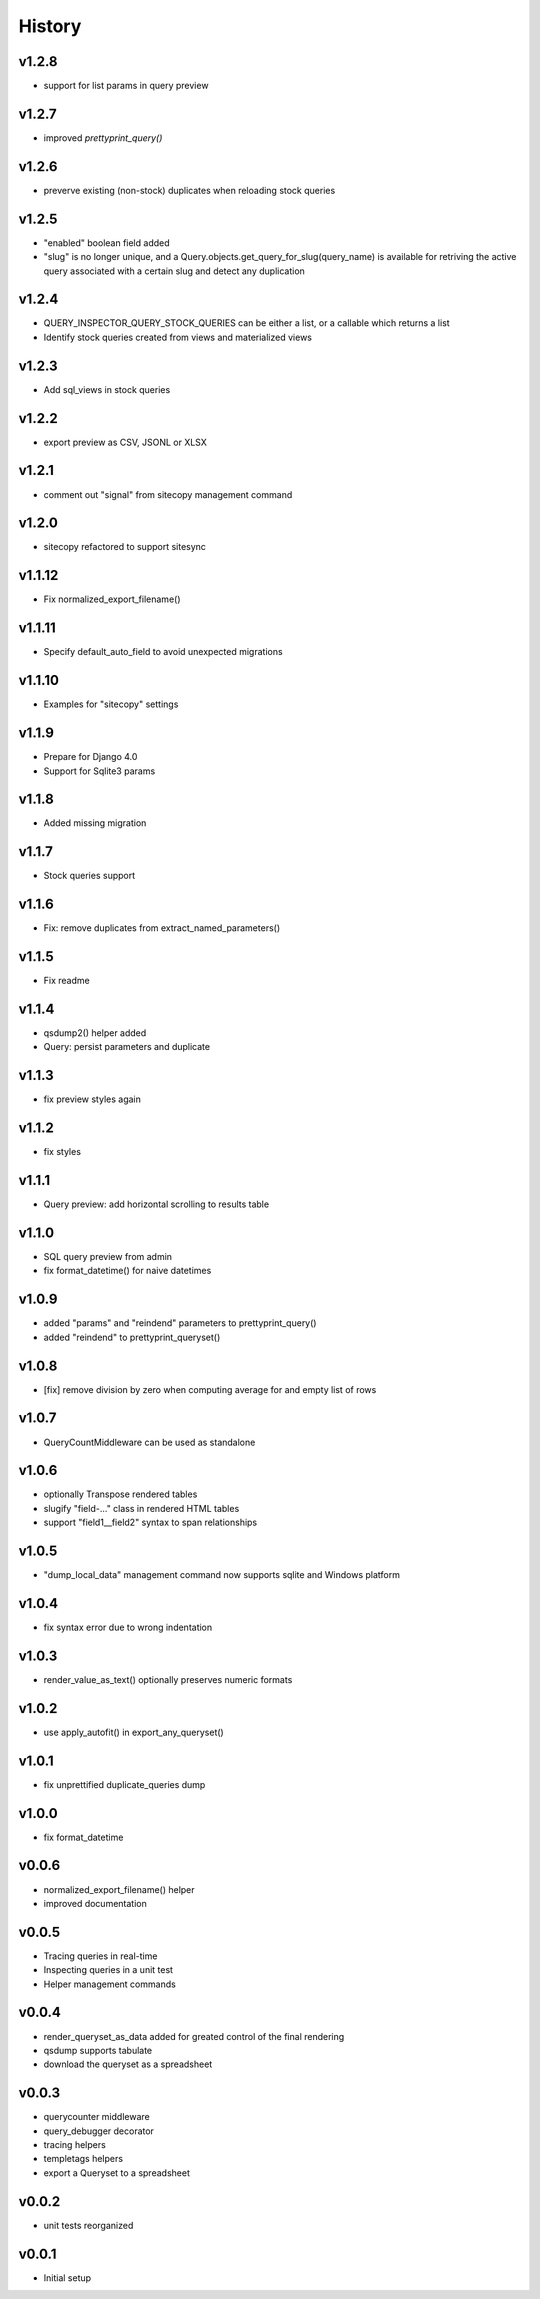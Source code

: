 .. :changelog:

History
=======

v1.2.8
------
- support for list params in query preview

v1.2.7
------
- improved `prettyprint_query()`

v1.2.6
------
- preverve existing (non-stock) duplicates when reloading stock queries

v1.2.5
------
- "enabled" boolean field added
- "slug" is no longer unique, and a Query.objects.get_query_for_slug(query_name)
  is available for retriving the active query associated with a certain slug
  and detect any duplication

v1.2.4
------
* QUERY_INSPECTOR_QUERY_STOCK_QUERIES can be either a list, or a callable which returns a list
* Identify stock queries created from views and materialized views

v1.2.3
------
* Add sql_views in stock queries

v1.2.2
------
* export preview as CSV, JSONL or XLSX

v1.2.1
------
* comment out "signal" from sitecopy management command

v1.2.0
------
* sitecopy refactored to support sitesync

v1.1.12
-------
* Fix normalized_export_filename()

v1.1.11
-------
* Specify default_auto_field to avoid unexpected migrations

v1.1.10
-------
* Examples for "sitecopy" settings

v1.1.9
------
* Prepare for Django 4.0
* Support for Sqlite3 params

v1.1.8
------
* Added missing migration

v1.1.7
------
* Stock queries support

v1.1.6
------
* Fix: remove duplicates from extract_named_parameters()

v1.1.5
------
* Fix readme

v1.1.4
------
* qsdump2() helper added
* Query: persist parameters and duplicate

v1.1.3
------
* fix preview styles again

v1.1.2
------
* fix styles

v1.1.1
------
* Query preview: add horizontal scrolling to results table

v1.1.0
------
* SQL query preview from admin
* fix format_datetime() for naive datetimes

v1.0.9
------
* added "params" and "reindend" parameters to prettyprint_query()
* added "reindend" to prettyprint_queryset()

v1.0.8
------
* [fix] remove division by zero when computing average for and empty list of rows

v1.0.7
------
* QueryCountMiddleware can be used as standalone

v1.0.6
------

* optionally Transpose rendered tables
* slugify "field-..." class in rendered HTML tables
* support "field1__field2" syntax to span relationships

v1.0.5
------
* "dump_local_data" management command now supports sqlite and Windows platform

v1.0.4
------
* fix syntax error due to wrong indentation

v1.0.3
------
* render_value_as_text() optionally preserves numeric formats

v1.0.2
------
* use apply_autofit() in export_any_queryset()

v1.0.1
------
* fix unprettified duplicate_queries dump

v1.0.0
------
* fix format_datetime

v0.0.6
------
* normalized_export_filename() helper
* improved documentation

v0.0.5
------
* Tracing queries in real-time
* Inspecting queries in a unit test
* Helper management commands

v0.0.4
------
* render_queryset_as_data added for greated control of the final rendering
* qsdump supports tabulate
* download the queryset as a spreadsheet

v0.0.3
------
* querycounter middleware
* query_debugger decorator
* tracing helpers
* templetags helpers
* export a Queryset to a spreadsheet

v0.0.2
------
* unit tests reorganized

v0.0.1
------
* Initial setup
